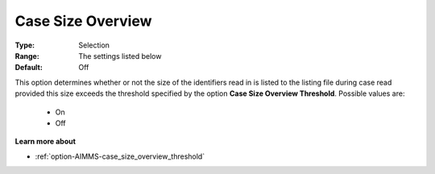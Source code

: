 

.. _option-AIMMS-case_size_overview:


Case Size Overview
==================



:Type:	Selection	
:Range:	The settings listed below
:Default:	Off



This option determines whether or not the size of the identifiers read in is listed to the listing file
during case read provided this size exceeds the threshold specified by the option **Case Size Overview Threshold**.
Possible values are:

    *	On
    *	Off


**Learn more about** 

*	:ref:`option-AIMMS-case_size_overview_threshold` 





